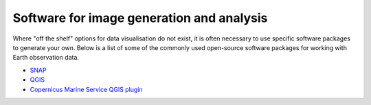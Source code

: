 .. _software-packages:

Software for image generation and analysis
------------------------------------------
Where "off the shelf" options for data visualisation do not exist, it is often necessary to use specific software packages to generate your own. Below is a list of some of the commonly used open-source software packages for working with Earth observation data. 

* `SNAP <https://step.esa.int/main/download/snap-download/>`_
* `QGIS <https://www.qgis.org/en/site/>`_
* `Copernicus Marine Service QGIS plugin <https://marine.copernicus.eu/services/user-learning-services/qgis-plugin-cmems-netcdf>`_
